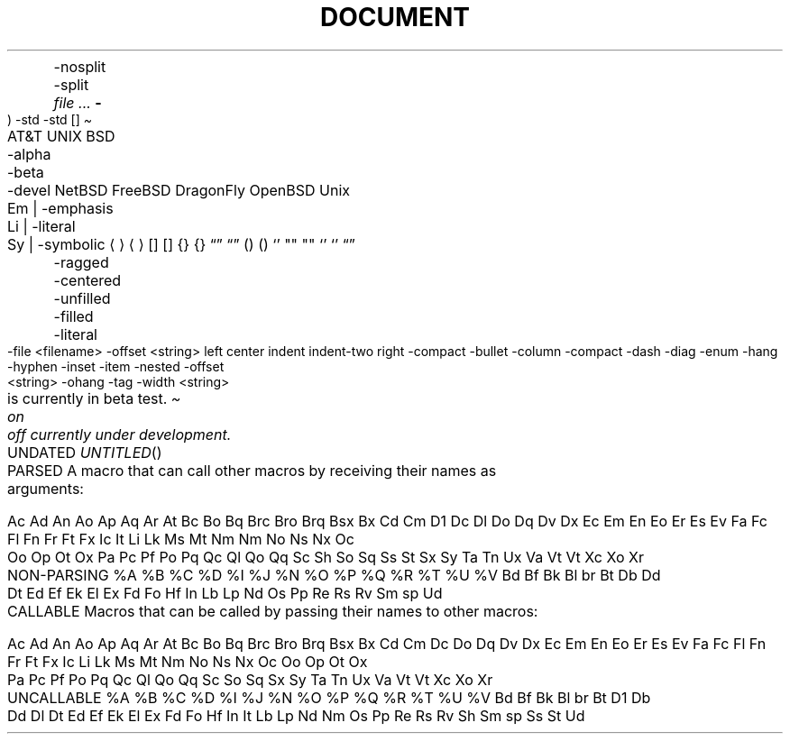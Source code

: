 .TH DOCUMENT MACROS
.Dt
.Os
.Dd
.Ad
.An
	-nosplit
	-split
.Ar
.Cd
.Cm
.Dv
.Er     \" Error number (ERRNO)
.Ev     \" Environment variable
.Fl     \" Flags
.Fd     \" Function declaration
.In     \" #include statement
.Ft
.Fn     \" Function
.Fo     \" Function open (Start a multiline function-argument list)
.Fa     \" Function argument
.Fc     \" Function close
.Rv     \" Return value
	-std
.Ex     \" Exit status
	-std
.Ic     \" Interactive command
.Lb     \" Library name
.Li     \" Literals
.Nm     \" Name
.Op     \" Option brackets
.Pa     \" Pathnames or filenames
.St     \" Standard abbreviations
.Vt     \" Variable type
.Va     \" Generic variable reference
.Xr     \" Manual page cross-reference

.SH TEXT MACROS
.At     \" AT&T
.Bx     \" BSD
	-alpha
	-beta
	-devel
.Nx     \" NetBSD
.Fx     \" FreeBSD
.Dx     \" DragonFly
.Ox     \" OpenBSD
.Ux     \" UNIX
.Em     \" Emphasis
.Bf     \" Begin font-mode
	Em | -emphasis
	Li | -literal
	Sy | -symbolic
.Ef     \" End font-mode
.Aq     \" Angle brackets             <string>
.Ao     \" Open angle brackets        <
.Ac     \" Close angle brackets       >
.Bq     \" Bracket enclosure          [string]
.Bo     \" Open bracket               [
.Bc     \" Close bracket              ]
.Brq    \" Brace enclosure            {string}
.Bro    \" Open brace                 {
.Brc    \" Close brace                }
.Dq     \" Double quotes              "string"
.Do     \" Open double-quote          "
.Dc     \" Close double-quote         "
.Eq     \" Enclose string (in XX)     XXstringXX
.Eo     \" Enclose: open string       OO
.Ec     \" Enclose: close string      CC
.Pq     \" Parenthesis enclosure      (string)
.Po     \" Open parenthesis           (
.Pc     \" Closed parenthesis         )
.Ql     \" Quoted literal             ``string'' or string
.Qq     \" Straight double-quote      "string"
.Qo     \" Open straight quotes       "
.Qc     \" Close straight quotes      "
.Sq     \" Single quote               'string'
.So     \" Open single quotes         '
.Sc     \" Closed single quotes       '
.Es     \" Enclosure string           [DEPRECATED]
.En     \" Enclose                    [DEPRECATED]
.Pf     \" Prefix macro
.Ap     \" Apostrophe
.No     \" No-Op / Normal text
.Ns     \" No-space
.Sx     \" Section cross-reference
.Sy     \" Symbolic emphasis
.Ms     \" Math symbol

.SH REFERENCES AND CITATIONS
.Rs     \" Reference start
.Re     \" Reference end
.%A     \" Reference author name
.%B     \" Book title
.%C     \" City/place
.%D     \" Date
.%I     \" Issuer/publisher name
.%J     \" Journal name
.%N     \" Issue number
.%O     \" Optional information
.%P     \" Page number
.%Q     \" Corporate or foreign author
.%R     \" Report name
.%T     \" Title of article
.%U     \" Optional hypertext reference
.%V     \" Volume
.Tn     \" Trade Name / Acronym or Type Name
.Xo     \" Extended arguments: open
.Xc     \" Extended arguments: close
.Sh     \" Section header
.Ss     \" Subsection
.Pp .Lp \" New paragraph
.Bk     \" Begin keep
.Ek     \" End keep
.D1     \" Display 1 line of indented text
.Dl     \" Display 1 line of indented *literal* text
.Bd
	-ragged
	-centered
	-unfilled
	-filled
	-literal
	-file <filename>
	-offset <string>
		left
		center
		indent
		indent-two
		right
	-compact
.Bl     \" Begin list
	-bullet
	-column
	-compact
	-dash
	-diag
	-enum
	-hang
	-hyphen
	-inset
	-item
	-nested
	-offset <string>
	-ohang
	-tag
	-width <string>
.It     \" List item
.Bt
.Fr
.Hf
.Lk
.Me
.Mt
.Ot
.Sm
	on
	off
.Ud
.Rd



.TH PARSED MACROS
A macro that can call other macros by receiving their names as arguments:

Ac Ad An Ao Ap Aq Ar At Bc Bo Bq Brc Bro Brq Bsx Bx Cd Cm D1 Dc Dl
Do Dq Dv Dx Ec Em En Eo Er Es Ev Fa Fc Fl Fn Fr Ft Fx Ic It Li Lk
Ms Mt Nm Nm No Ns Nx Oc Oo Op Ot Ox Pa Pc Pf Po Pq Qc Ql Qo Qq Sc
Sh So Sq Ss St Sx Sy Ta Tn Ux Va Vt Vt Xc Xo Xr


.TH NON-PARSING MACROS
%A %B %C %D %I %J %N %O %P %Q %R %T %U %V Bd Bf Bk Bl br Bt Db Dd
Dt Ed Ef Ek El Ex Fd Fo Hf In Lb Lp Nd Os Pp Re Rs Rv Sm sp Ud


.TH CALLABLE MACROS
Macros that can be called by passing their names to other macros:

Ac Ad An Ao Ap Aq Ar At Bc Bo Bq Brc Bro Brq Bsx Bx Cd Cm Dc Do Dq
Dv Dx Ec Em En Eo Er Es Ev Fa Fc Fl Fn Fr Ft Fx Ic Li Lk Ms Mt Nm
No Ns Nx Oc Oo Op Ot Ox Pa Pc Pf Po Pq Qc Ql Qo Qq Sc So Sq Sx Sy
Ta Tn Ux Va Vt Vt Xc Xo Xr


.TH UNCALLABLE MACROS
%A %B %C %D %I %J %N %O %P %Q %R %T %U %V Bd Bf Bk Bl br Bt
D1 Db Dd Dl Dt Ed Ef Ek El Ex Fd Fo Hf In It Lb Lp Nd Nm Os
Pp Re Rs Rv Sh Sm sp Ss St Ud
